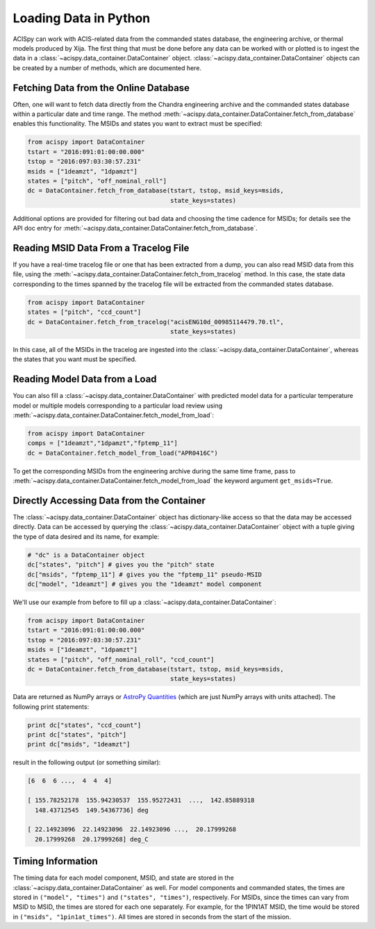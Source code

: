 Loading Data in Python
======================

ACISpy can work with ACIS-related data from the commanded states 
database, the engineering archive, or thermal models produced by Xija. 
The first thing that must be done before any data can be worked with or 
plotted is to ingest the data in a :class:`~acispy.data_container.DataContainer` 
object. :class:`~acispy.data_container.DataContainer` objects can be created by a 
number of methods, which are documented here.

Fetching Data from the Online Database
--------------------------------------

Often, one will want to fetch data directly from the Chandra engineering
archive and the commanded states database within a particular date and time 
range. The method :meth:`~acispy.data_container.DataContainer.fetch_from_database` 
enables this functionality. The MSIDs and states you want to extract must be 
specified:

.. code-block:: python

    from acispy import DataContainer
    tstart = "2016:091:01:00:00.000" 
    tstop = "2016:097:03:30:57.231"
    msids = ["1deamzt", "1dpamzt"]
    states = ["pitch", "off_nominal_roll"]
    dc = DataContainer.fetch_from_database(tstart, tstop, msid_keys=msids,
                                           state_keys=states)
                                           
Additional options are provided for filtering out bad data and choosing the
time cadence for MSIDs; for details see the API doc entry for 
:meth:`~acispy.data_container.DataContainer.fetch_from_database`. 

Reading MSID Data From a Tracelog File
--------------------------------------

If you have a real-time tracelog file or one that has been extracted from a 
dump, you can also read MSID data from this file, using the
:meth:`~acispy.data_container.DataContainer.fetch_from_tracelog` method. In 
this case, the state data corresponding to the times spanned by the tracelog
file will be extracted from the commanded states database. 

.. code-block:: python

    from acispy import DataContainer
    states = ["pitch", "ccd_count"]
    dc = DataContainer.fetch_from_tracelog("acisENG10d_00985114479.70.tl",
                                           state_keys=states)
    
In this case, all of the MSIDs in the tracelog are ingested into the 
:class:`~acispy.data_container.DataContainer`, whereas the states that you 
want must be specified.

Reading Model Data from a Load
------------------------------

You can also fill a :class:`~acispy.data_container.DataContainer` with predicted
model data for a particular temperature model or multiple models corresponding to 
a particular load review using :meth:`~acispy.data_container.DataContainer.fetch_model_from_load`:

.. code-block:: python

    from acispy import DataContainer
    comps = ["1deamzt","1dpamzt","fptemp_11"]
    dc = DataContainer.fetch_model_from_load("APR0416C")

To get the corresponding MSIDs from the engineering archive during the same 
time frame, pass to :meth:`~acispy.data_container.DataContainer.fetch_model_from_load`
the keyword argument ``get_msids=True``.

Directly Accessing Data from the Container
------------------------------------------

The :class:`~acispy.data_container.DataContainer` object has dictionary-like 
access so that the data may be accessed directly. Data can be accessed by querying 
the :class:`~acispy.data_container.DataContainer` object with a tuple giving the 
type of data desired and its name, for example:

.. code-block:: python

    # "dc" is a DataContainer object
    dc["states", "pitch"] # gives you the "pitch" state
    dc["msids", "fptemp_11"] # gives you the "fptemp_11" pseudo-MSID
    dc["model", "1deamzt"] # gives you the "1deamzt" model component

We'll use our example from before to fill up a :class:`~acispy.data_container.DataContainer`:

.. code-block:: python

    from acispy import DataContainer
    tstart = "2016:091:01:00:00.000" 
    tstop = "2016:097:03:30:57.231"
    msids = ["1deamzt", "1dpamzt"]
    states = ["pitch", "off_nominal_roll", "ccd_count"]
    dc = DataContainer.fetch_from_database(tstart, tstop, msid_keys=msids,
                                           state_keys=states)

Data are returned as NumPy arrays or 
`AstroPy Quantities <http://docs.astropy.org/en/stable/units/quantity.html>`_ 
(which are just NumPy arrays with units attached). The following print statements:

.. code-block:: python

    print dc["states", "ccd_count"]
    print dc["states", "pitch"]
    print dc["msids", "1deamzt"]

result in the following output (or something similar):

.. code-block:: pycon

    [6  6  6 ...,  4  4  4]

    [ 155.78252178  155.94230537  155.95272431  ...,  142.85889318
      148.43712545  149.54367736] deg

    [ 22.14923096  22.14923096  22.14923096 ...,  20.17999268  
      20.17999268  20.17999268] deg_C

Timing Information
------------------

The timing data for each model component, MSID, and state are stored in the
:class:`~acispy.data_container.DataContainer` as well. For model components 
and commanded states, the times are stored in ``("model", "times")`` and 
``("states", "times")``, respectively. For MSIDs, since the times can vary 
from MSID to MSID, the times are stored for each one separately. For example, 
for the 1PIN1AT MSID, the time would be stored in ``("msids", "1pin1at_times")``. 
All times are stored in seconds from the start of the mission. 
